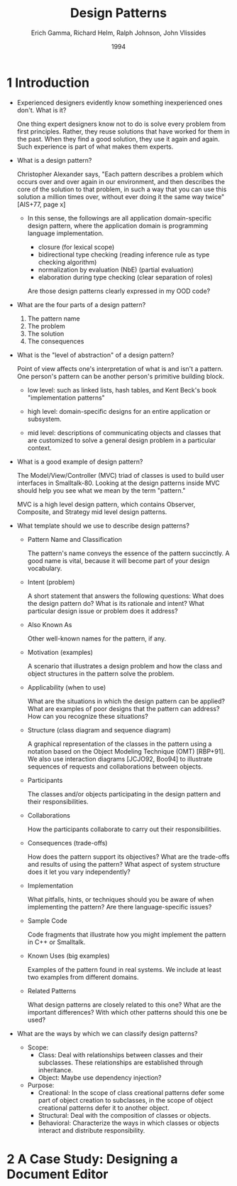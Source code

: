 #+title: Design Patterns
#+author: Erich Gamma, Richard Helm, Ralph Johnson, John Vlissides
#+date: 1994

* 1 Introduction

- Experienced designers evidently know something inexperienced ones don't. What is it?

  One thing expert designers know not to do is solve every problem from first principles.
  Rather, they reuse solutions that have worked for them in the past.
  When they find a good solution, they use it again and again.
  Such experience is part of what makes them experts.

- What is a design pattern?

  Christopher Alexander says, "Each pattern describes a problem which occurs over and
  over again in our environment, and then describes the core of the solution to that
  problem, in such a way that you can use this solution a million times over, without ever
  doing it the same way twice" [AIS+77, page x]

  - In this sense, the followings are all application domain-specific design pattern,
    where the application domain is programming language implementation.

    - closure (for lexical scope)
    - bidirectional type checking (reading inference rule as type checking algorithm)
    - normalization by evaluation (NbE) (partial evaluation)
    - elaboration during type checking (clear separation of roles)

    Are those design patterns clearly expressed in my OOD code?

- What are the four parts of a design pattern?

  1. The pattern name
  2. The problem
  3. The solution
  4. The consequences

- What is the "level of abstraction" of a design pattern?

  Point of view affects one's interpretation of what is and isn't a pattern.
  One person's pattern can be another person's primitive building block.

  - low level:
    such as linked lists, hash tables,
    and Kent Beck's book "implementation patterns"

  - high level:
    domain-specific designs for an entire application or subsystem.

  - mid level:
    descriptions of communicating objects and classes that are
    customized to solve a general design problem in a particular context.

- What is a good example of design pattern?

  The Model/View/Controller (MVC) triad of classes
  is used to build user interfaces in Smalltalk-80.
  Looking at the design patterns inside MVC
  should help you see what we mean by the term "pattern."

  MVC is a high level design pattern, which contains
  Observer, Composite, and Strategy mid level design patterns.

- What template should we use to describe design patterns?

  - Pattern Name and Classification

    The pattern's name conveys the essence of the pattern succinctly.
    A good name is vital, because it will become part of your design vocabulary.

  - Intent (problem)

    A short statement that answers the following questions:
    What does the design pattern do?
    What is its rationale and intent?
    What particular design issue or problem does it address?

  - Also Known As

    Other well-known names for the pattern, if any.

  - Motivation (examples)

    A scenario that illustrates a design problem and how the class
    and object structures in the pattern solve the problem.

  - Applicability (when to use)

    What are the situations in which the design pattern can be applied?
    What are examples of poor designs that the pattern can address?
    How can you recognize these situations?

  - Structure (class diagram and sequence diagram)

    A graphical representation of the classes in the pattern
    using a notation based on the Object Modeling Technique (OMT) [RBP+91].
    We also use interaction diagrams [JCJO92, Boo94]
    to illustrate sequences of requests and collaborations between objects.

  - Participants

    The classes and/or objects participating in the design pattern
    and their responsibilities.

  - Collaborations

    How the participants collaborate to carry out their responsibilities.

  - Consequences (trade-offs)

    How does the pattern support its objectives?
    What are the trade-offs and results of using the pattern?
    What aspect of system structure does it let you vary independently?

  - Implementation

    What pitfalls, hints, or techniques should you be aware of
    when implementing the pattern? Are there language-specific issues?

  - Sample Code

    Code fragments that illustrate how you might implement the pattern in C++ or Smalltalk.

  - Known Uses (big examples)

    Examples of the pattern found in real systems.
    We include at least two examples from different domains.

  - Related Patterns

    What design patterns are closely related to this one?
    What are the important differences? With which other patterns should this one be used?

- What are the ways by which we can classify design patterns?

  - Scope:
    - Class:
      Deal with relationships between classes and their subclasses.
      These relationships are established through inheritance.
    - Object:
      Maybe use dependency injection?

  - Purpose:
    - Creational:
      In the scope of class creational patterns defer some part of object creation to subclasses,
      in the scope of object creational patterns defer it to another object.
    - Structural:
      Deal with the composition of classes or objects.
    - Behavioral:
      Characterize the ways in which classes
      or objects interact and distribute responsibility.

* 2 A Case Study: Designing a Document Editor
